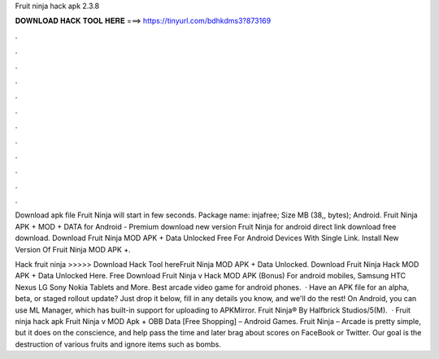 Fruit ninja hack apk 2.3.8



𝐃𝐎𝐖𝐍𝐋𝐎𝐀𝐃 𝐇𝐀𝐂𝐊 𝐓𝐎𝐎𝐋 𝐇𝐄𝐑𝐄 ===> https://tinyurl.com/bdhkdms3?873169



.



.



.



.



.



.



.



.



.



.



.



.

Download apk file Fruit Ninja will start in few seconds. Package name: injafree; Size MB (38,, bytes); Android. Fruit Ninja APK + MOD + DATA for Android - Premium download new version Fruit Ninja for android direct link download free download. Download Fruit Ninja MOD APK + Data Unlocked Free For Android Devices With Single Link. Install New Version Of Fruit Ninja MOD APK +.

Hack fruit ninja >>>>> Download Hack Tool hereFruit Ninja MOD APK + Data Unlocked. Download Fruit Ninja Hack MOD APK + Data Unlocked Here. Free Download Fruit Ninja v Hack MOD APK (Bonus) For android mobiles, Samsung HTC Nexus LG Sony Nokia Tablets and More. Best arcade video game for android phones.  · Have an APK file for an alpha, beta, or staged rollout update? Just drop it below, fill in any details you know, and we'll do the rest! On Android, you can use ML Manager, which has built-in support for uploading to APKMirror. Fruit Ninja® By Halfbrick Studios/5(M).  · Fruit ninja hack apk Fruit Ninja v MOD Apk + OBB Data [Free Shopping] – Android Games. Fruit Ninja – Arcade is pretty simple, but it does on the conscience, and help pass the time and later brag about scores on FaceBook or Twitter. Our goal is the destruction of various fruits and ignore items such as bombs.
